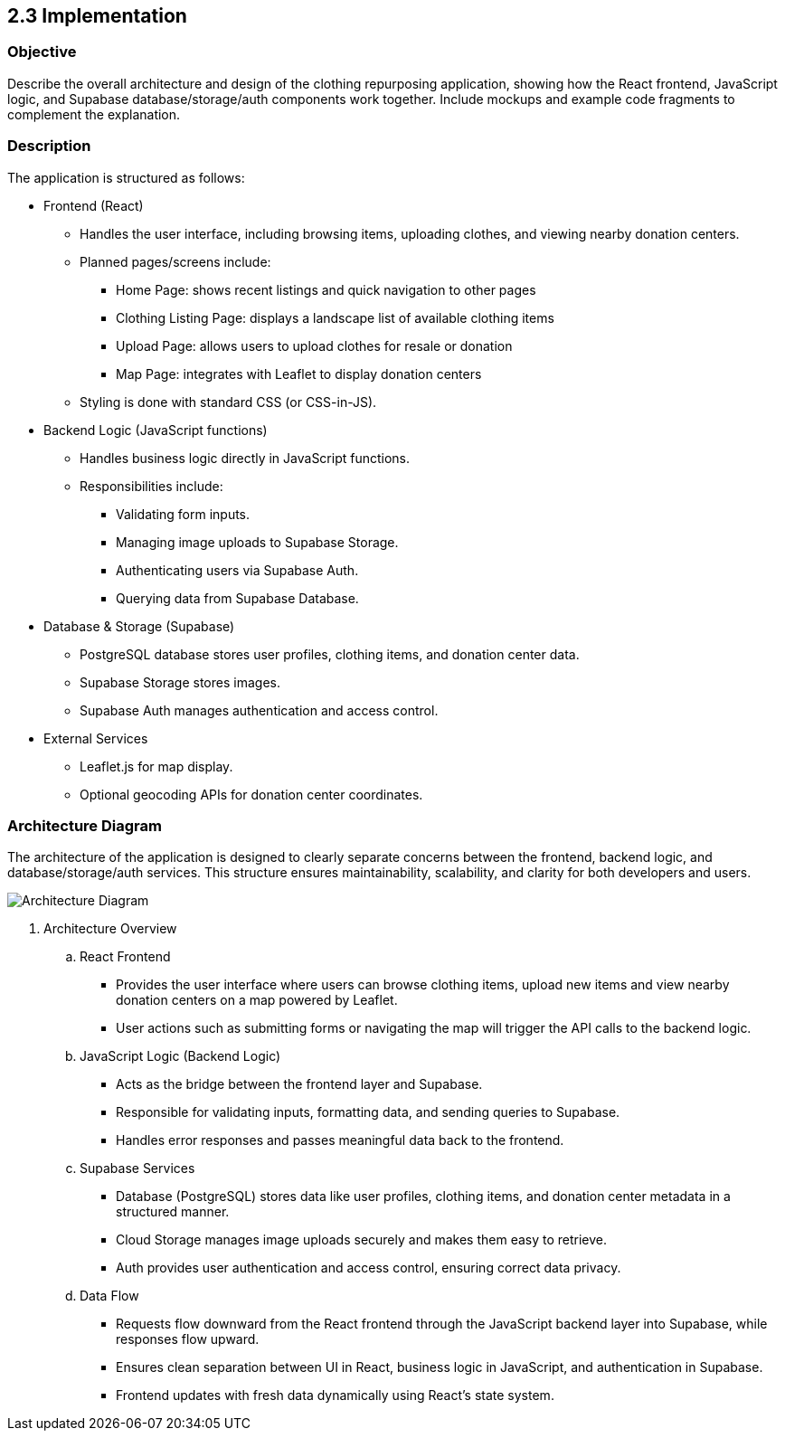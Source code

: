 

== 2.3 Implementation

=== Objective
Describe the overall architecture and design of the clothing repurposing application, showing 
how the React frontend, JavaScript logic, and Supabase database/storage/auth components 
work together. Include mockups and example code fragments to complement the explanation. 

=== Description
The application is structured as follows:

* Frontend (React)
** Handles the user interface, including browsing items, uploading clothes, and viewing nearby donation centers.
** Planned pages/screens include:
*** Home Page: shows recent listings and quick navigation to other pages
*** Clothing Listing Page: displays a landscape list of available clothing items
*** Upload Page: allows users to upload clothes for resale or donation
*** Map Page: integrates with Leaflet to display donation centers
** Styling is done with standard CSS (or CSS-in-JS).

* Backend Logic (JavaScript functions)
** Handles business logic directly in JavaScript functions.
** Responsibilities include:
*** Validating form inputs.
*** Managing image uploads to Supabase Storage.
*** Authenticating users via Supabase Auth.
*** Querying data from Supabase Database.

* Database & Storage (Supabase)
** PostgreSQL database stores user profiles, clothing items, and donation center data.
** Supabase Storage stores images.
** Supabase Auth manages authentication and access control.

* External Services
** Leaflet.js for map display.
** Optional geocoding APIs for donation center coordinates.

=== Architecture Diagram
The architecture of the application is designed to clearly separate concerns between the frontend, backend logic, and database/storage/auth services. This structure ensures maintainability, scalability, and clarity for both developers and users.

image::../../../../images/Architecture_Diagram.png[Architecture Diagram, align=center]





. Architecture Overview
.. React Frontend
*** Provides the user interface where users can browse clothing items, upload new items and view nearby donation centers on a map powered by Leaflet.
*** User actions such as submitting forms or navigating the map will trigger the API calls to the backend logic.

.. JavaScript Logic (Backend Logic)
*** Acts as the bridge between the frontend layer and Supabase.
*** Responsible for validating inputs, formatting data, and sending queries to Supabase.
*** Handles error responses and passes meaningful data back to the frontend.

.. Supabase Services
*** Database (PostgreSQL) stores data like user profiles, clothing items, and donation center metadata in a structured manner.
*** Cloud Storage manages image uploads securely and makes them easy to retrieve.
*** Auth provides user authentication and access control, ensuring correct data privacy.

.. Data Flow
*** Requests flow downward from the React frontend through the JavaScript backend layer into Supabase, while responses flow upward.
*** Ensures clean separation between UI in React, business logic in JavaScript, and authentication in Supabase.
*** Frontend updates with fresh data dynamically using React's state system.